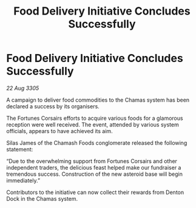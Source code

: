 :PROPERTIES:
:ID:       81c5f80e-e0c1-4471-a713-489ba5099730
:END:
#+title: Food Delivery Initiative Concludes Successfully
#+filetags: :galnet:

* Food Delivery Initiative Concludes Successfully

/22 Aug 3305/

A campaign to deliver food commodities to the Chamas system has been declared a success by its organisers. 

The Fortunes Corsairs efforts to acquire various foods for a glamorous reception were well received. The event, attended by various system officials, appears to have achieved its aim. 

Silas James of the Chamash Foods conglomerate released the following statement: 

“Due to the overwhelming support from Fortunes Corsairs and other independent traders, the delicious feast helped make our fundraiser a tremendous success. Construction of the new asteroid base will begin immediately.” 

Contributors to the initiative can now collect their rewards from Denton Dock in the Chamas system.
